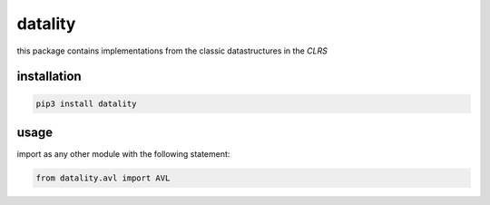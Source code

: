 datality
===========

..  image:: https://github.com/Zetinator/datality/workflows/test/badge.svg?branch=main
    :target: https://github.com/Zetinator/datality/workflows/test/


..  image:: https://github.com/Zetinator/datality/workflows/Upload%20Python%20Package/badge.svg?branch=main
    :target: https://github.com/Zetinator/datality/workflows/Upload%20Python%20Package/


..  image:: https://github.com/Zetinator/datality/workflows/coverage/badge.svg?branch=main
    :target: https://github.com/Zetinator/datality/workflows/coverage/


this package contains implementations from the classic datastructures in the *CLRS*

installation
~~~~~~~~~~~~

..  code-block:: bash

    pip3 install datality


usage
~~~~~
import as any other module with the following statement:

..  code-block:: python

    from datality.avl import AVL
